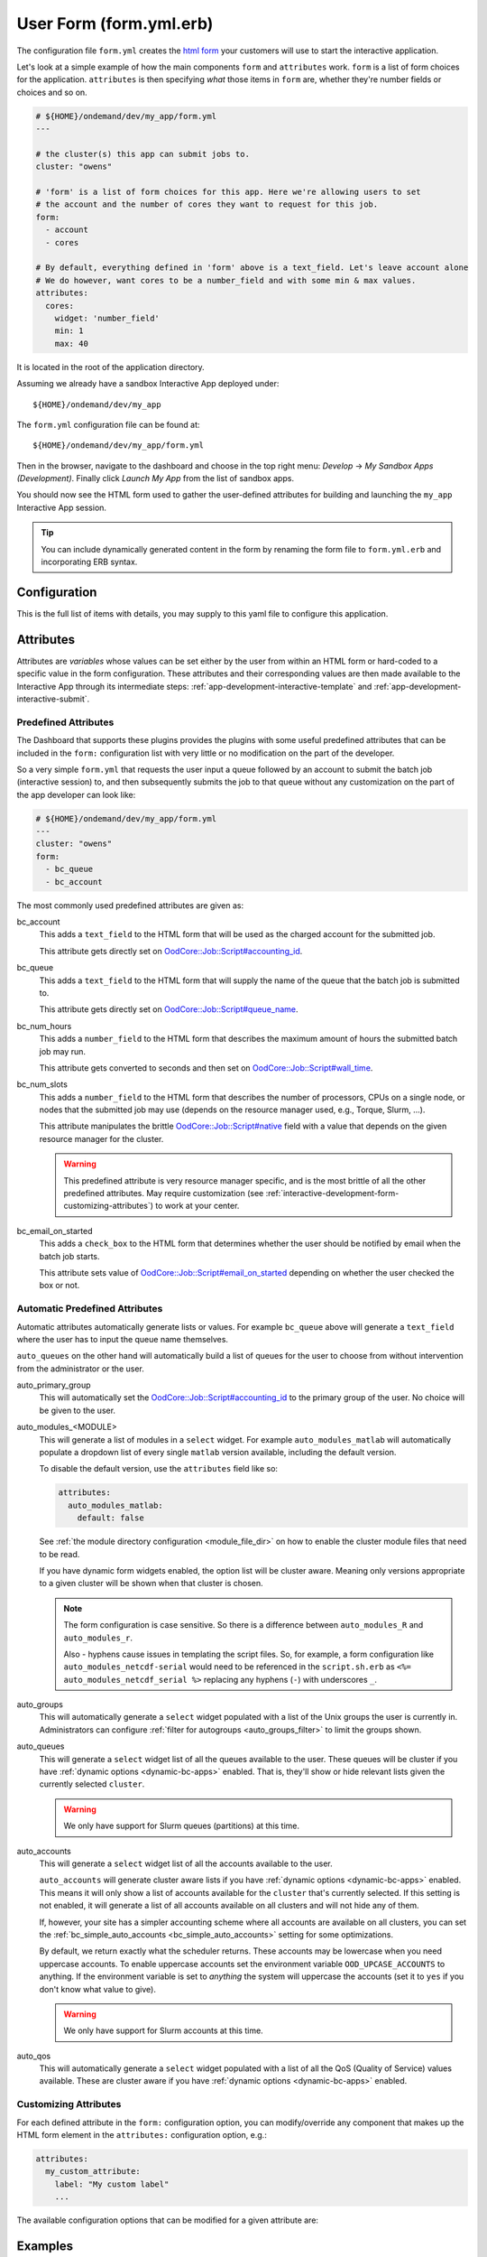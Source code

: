 .. _app-development-interactive-form:

User Form (form.yml.erb)
========================

The configuration file ``form.yml`` creates the `html form`_ your customers will use
to start the interactive application.


Let's look at a simple example of how the main components ``form`` and ``attributes`` work.
``form`` is a list of form choices for the application. ``attributes`` is then specifying
*what* those items in ``form`` are, whether they're number fields or choices and so on.

.. code-block:: yaml

  # ${HOME}/ondemand/dev/my_app/form.yml
  ---

  # the cluster(s) this app can submit jobs to.
  cluster: "owens"

  # 'form' is a list of form choices for this app. Here we're allowing users to set
  # the account and the number of cores they want to request for this job.
  form:
    - account
    - cores

  # By default, everything defined in 'form' above is a text_field. Let's leave account alone
  # We do however, want cores to be a number_field and with some min & max values.
  attributes:
    cores:
      widget: 'number_field'
      min: 1
      max: 40

It is located in the root of the application directory.

Assuming we already have a sandbox Interactive App deployed under::

  ${HOME}/ondemand/dev/my_app

The ``form.yml`` configuration file can be found at::

  ${HOME}/ondemand/dev/my_app/form.yml

Then in the browser, navigate to the dashboard and choose in the top
right menu: *Develop* → *My Sandbox Apps (Development)*. Finally click *Launch
My App* from the list of sandbox apps.


You should now see the HTML form used to gather the user-defined attributes for
building and launching the ``my_app`` Interactive App session.

.. tip::

   You can include dynamically generated content in the form by renaming the
   form file to ``form.yml.erb`` and incorporating ERB syntax.

Configuration
-------------

This is the full list of items with details, you may supply to this yaml file to configure this application.

.. describe:: cluster (Array<String> or String)

     the cluster ids that the Interactive App session is submitted to.

     .. note::

        Prior to 1.8, this configuration was a single string (a single cluster).
        We now support one application submitting to multiple clusters. See the
        section below on `configuring which cluster to submit to`_ for more information.

     .. warning::

        The cluster id must correspond to a cluster configuration file located
        under::

          /etc/ood/config/clusters.d

.. describe:: form (Array<String>)

     a list of **all** the attributes that will be used as the context for
     describing an Interactive App session

     .. note::

        The attributes that appear as HTML form elements will appear to the
        user in the order they are listed in this configuration option.

.. describe:: attributes (Hash)

     the object defining the hard-coded value or HTML form element used for the
     various custom attributes

.. describe:: cacheable (Boolean)

       whether or not the application is cacheable or not. Defaults to true.

Attributes
----------

Attributes are *variables* whose values can be set either by the user from
within an HTML form or hard-coded to a specific value in the form
configuration. These attributes and their corresponding values are then made
available to the Interactive App through its intermediate steps:
:ref:`app-development-interactive-template` and
:ref:`app-development-interactive-submit`.

.. _app-development-interactive-form-predefined-attributes:

Predefined Attributes
``````````````````````

The Dashboard that supports these plugins provides the plugins with some useful
predefined attributes that can be included in the ``form:`` configuration list
with very little or no modification on the part of the developer.

So a very simple ``form.yml`` that requests the user input a queue followed by
an account to submit the batch job (interactive session) to, and then
subsequently submits the job to that queue without any customization on the
part of the app developer can look like:

.. code-block:: yaml

   # ${HOME}/ondemand/dev/my_app/form.yml
   ---
   cluster: "owens"
   form:
     - bc_queue
     - bc_account

The most commonly used predefined attributes are given as:

bc_account
  This adds a ``text_field`` to the HTML form that will be used as the charged
  account for the submitted job.

  This attribute gets directly set on `OodCore::Job::Script#accounting_id`_.

bc_queue
  This adds a ``text_field`` to the HTML form that will supply the name of the
  queue that the batch job is submitted to.

  This attribute gets directly set on `OodCore::Job::Script#queue_name`_.

bc_num_hours
  This adds a ``number_field`` to the HTML form that describes the maximum
  amount of hours the submitted batch job may run.

  This attribute gets converted to seconds and then set on
  `OodCore::Job::Script#wall_time`_.

bc_num_slots
  This adds a ``number_field`` to the HTML form that describes the number of
  processors, CPUs on a single node, or nodes that the submitted job may use
  (depends on the resource manager used, e.g., Torque, Slurm, ...).

  This attribute manipulates the brittle `OodCore::Job::Script#native`_ field
  with a value that depends on the given resource manager for the cluster.

  .. warning::

     This predefined attribute is very resource manager specific, and is the
     most brittle of all the other predefined attributes. May require
     customization (see
     :ref:`interactive-development-form-customizing-attributes`) to work at
     your center.

bc_email_on_started
  This adds a ``check_box`` to the HTML form that determines whether the user
  should be notified by email when the batch job starts.

  This attribute sets value of `OodCore::Job::Script#email_on_started`_
  depending on whether the user checked the box or not.


.. _auto-bc-form-options:

Automatic Predefined Attributes
````````````````````````````````

Automatic attributes automatically generate lists or values.  For example
``bc_queue`` above will generate a ``text_field`` where the user has to
input the queue name themselves.

``auto_queues`` on the other hand will automatically build a list of queues
for the user to choose from without intervention from the administrator
or the user.

auto_primary_group
  This will automatically set the `OodCore::Job::Script#accounting_id`_ to the
  primary group of the user.  No choice will be given to the user.

auto_modules_<MODULE>
  This will generate a list of modules in a ``select`` widget.
  For example ``auto_modules_matlab`` will automatically populate a dropdown
  list of every single ``matlab`` version available, including the default
  version.
  
  To disable the default version, use the ``attributes`` field like so:
  
  .. code-block:: yaml

     attributes:
       auto_modules_matlab:
         default: false
  
  See :ref:`the module directory configuration <module_file_dir>` on how to enable
  the cluster module files that need to be read.

  If you have dynamic form widgets enabled, the option list will be cluster aware.
  Meaning only versions appropriate to a given cluster will be shown when that
  cluster is chosen.

  .. note::

    The form configuration is case sensitive. So there is a difference between
    ``auto_modules_R`` and ``auto_modules_r``.

    Also - hyphens cause issues in templating the script files. So, for example,
    a form configuration like ``auto_modules_netcdf-serial`` would need to be
    referenced in the ``script.sh.erb`` as ``<%= auto_modules_netcdf_serial %>``
    replacing any hyphens (``-``) with underscores ``_``.


auto_groups
  This will automatically generate a ``select`` widget populated with a list of the Unix
  groups the user is currently in. Administrators can configure :ref:`filter for autogroups <auto_groups_filter>`
  to limit the groups shown.

auto_queues
  This will generate a ``select`` widget list of all the queues available to the user.
  These queues will be cluster if you have :ref:`dynamic options <dynamic-bc-apps>`
  enabled. That is, they'll show or hide relevant lists given the currently selected
  ``cluster``.

  .. warning::
    We only have support for Slurm queues (partitions) at this time.

auto_accounts
  This will generate a ``select`` widget list of all the accounts available to the user.

  ``auto_accounts`` will generate cluster aware lists if you have :ref:`dynamic options <dynamic-bc-apps>`
  enabled.  This means it will only show a list of accounts available for the ``cluster`` that's
  currently selected.  If this setting is not enabled, it will generate a list of all accounts
  available on all clusters and will not hide any of them.

  If, however, your site has a simpler accounting scheme where all accounts are available on
  all clusters, you can set the :ref:`bc_simple_auto_accounts <bc_simple_auto_accounts>` setting
  for some optimizations.

  By default, we return exactly what the scheduler returns. These accounts may be lowercase
  when you need uppercase accounts. To enable uppercase accounts set the environment variable
  ``OOD_UPCASE_ACCOUNTS`` to anything.  If the environment variable is set to *anything* the
  system will uppercase the accounts (set it to ``yes`` if you don't know what value to give).

  .. warning::
    We only have support for Slurm accounts at this time.

auto_qos
  This will automatically generate a ``select`` widget populated with a list of all the QoS
  (Quality of Service) values available.  These are cluster aware if you have
  :ref:`dynamic options <dynamic-bc-apps>` enabled.

.. _`oodcore::job::script#accounting_id`: http://www.rubydoc.info/gems/ood_core/OodCore%2FJob%2FScript:accounting_id
.. _`oodcore::job::script#queue_name`: http://www.rubydoc.info/gems/ood_core/OodCore%2FJob%2FScript:queue_name
.. _`oodcore::job::script#wall_time`: http://www.rubydoc.info/gems/ood_core/OodCore%2FJob%2FScript:wall_time
.. _`oodcore::job::script#email_on_started`: http://www.rubydoc.info/gems/ood_core/OodCore%2FJob%2FScript:email_on_started
.. _`oodcore::job::script#native`: http://www.rubydoc.info/gems/ood_core/OodCore%2FJob%2FScript:native

.. _interactive-development-form-customizing-attributes:

Customizing Attributes
``````````````````````

For each defined attribute in the ``form:`` configuration option, you can
modify/override any component that makes up the HTML form element in the
``attributes:`` configuration option, e.g.:

.. code-block:: yaml

   attributes:
     my_custom_attribute:
       label: "My custom label"
       ...

The available configuration options that can be modified for a given attribute
are:

.. describe:: widget (String, null)

    For more detailed information with examples regarding the widget field, see :ref:`form-widgets`.

     the type of HTML form element to use for input

     - ``check_box``
     - ``hidden_field``
     - ``number_field`` - can use ``min``, ``max``, ``step``
     - ``radio_button``    
     - ``resolution_field`` (used for specifying resolution dimensions necessary for VNC)
     - ``select`` - can use ``options``
     - ``text_area``
     - ``text_field``

     Some other fields that have varying support across different browsers
     include: ``range_field``, ``date_field``, ``search_field``,
     ``email_field``, ``telephone_field``, ``url_field``, ``password_field``.

     Default
       Accepts any text

       .. code-block:: yaml

          widget: "text_field"

     Example
       Accepts only numbers

       .. code-block:: yaml

          widget: "number_field"

.. describe:: value (String, null)

     the default value used for the input field

     Default
       None

       .. code-block:: yaml

          value: ""

     Example
       Set default value of 5

       .. code-block:: yaml

          value: "5"

     .. warning::

        Values get cached so that users do not need to repeat previous session
        submissions. So this default value will only appear for the user if
        they have no cached value.

.. describe:: label (String, null)

     the label displayed above the input field

     Default
       Uses the name of the attribute

     Example
       Better describe the attribute

       .. code-block:: yaml

          label: "Number of nodes"

.. describe:: required (Boolean, null)

     whether this field must be filled out before submitting the form

     Default
       Not required by default

       .. code-block:: yaml

          required: false

     Example
       Make field required

       .. code-block:: yaml

          required: true

.. describe:: help (String, null)

     help text that appears below the field (can be written in Markdown_)

     Default
       No help text appears below input field

       .. code-block:: yaml

          help: null

     Example
       Leave a long descriptive help message using Markdown_

       .. code-block:: yaml

          help: |
            Please fill in this field with **one** of the following
            options:

            - `red`
            - `blue`
            - `green`

.. describe:: pattern (String, null)

     a regular expression that the control's value is checked against (only
     applies to widgets: ``text_field``, ``search_field``, ``telephone_field``,
     ``url_field``, ``email_field``, ``password_field``)

     Default
       No pattern

       .. code-block:: yaml

          pattern: null

     Example
       Only accept three letter country codes

       .. code-block:: yaml

          pattern: "[A-Za-z]{3}"

.. describe:: min (Integer, null)

     specifies minimum value for this item, which must not be greater than its
     maximum value (only applies to widget: ``number_field``)

     Default
       No minimum value

       .. code-block:: yaml

          min: null

     Example
       Set minimum value of 5

       .. code-block:: yaml

          min: 5

.. describe:: max (Integer, null)

     specifies maximum value for this item, which must not be less than its
     minimum value (only applies to widget: ``number_field``)

     Default
       No maximum value

       .. code-block:: yaml

          max: null

     Example
       Set maximum value of 15

       .. code-block:: yaml

          max: 15

.. describe:: step (Integer, null)

     works with ``min`` and ``max`` options to limit the increments at which a
     value can be set, it can be the string ``"any"`` or positive floating
     point number (only applies to widget: ``number_field``)

     Default
       No step size

       .. code-block:: yaml

          step: null

     Example
       Only accept integer values

       .. code-block:: yaml

          step: 1

.. describe:: options (Array<Array<String>>, null)

    A list of options for a ``select`` widget.  In the simplest form
    you can have a list of strings like ``chevy`` in example below.
    They can also be in the form ``[<label>, <value>]`` where label is the
    HTML label shown in the web page and value is the actual value
    that will be sent to the server and used.

    Lastly you can also set extra ``data`` HTML attributes like the
    example ``Toyota`` below. These extra attributes can be used by javascript
    or options for :ref:`dynamic options <dynamic-bc-apps>`.

     Default
       No options are supplied

       .. code-block:: yaml

          options: []

     Example

       .. code-block:: yaml

          options:
            - ["Volvo", "volvo"]
            - ["Ford", "ford"]
            - "chevy"
            - [
                "Toyota",
                "toyota",
                data-some-extra-attribute: 'set'
              ]

.. describe:: cacheable (Boolean, true)

     whether the form item is cacheable or not

     Default
       cacheable

       .. code-block:: yaml

          cacheable: true

     Example
       The item is not cacheable

       .. code-block:: yaml

          cacheable: false

.. describe:: display (Boolean, false)

     whether the form item should be displayed in the session card after it was created.

     Default
       False. The form item will not be displayed.

       .. code-block:: yaml

          display: false

     Example
       Display form item in the session card.

       .. code-block:: yaml

          display: true

Examples
--------

The simplest example consists of only a cluster id

.. code-block:: yaml

   # ${HOME}/ondemand/dev/my_app/form.yml
   ---
   cluster: "owens"

where we expect the Interactive App session to be submitted with the following
cluster configuration file::

  /etc/ood/config/clusters.d/owens.yml

After modifying the ``form.yml`` click *Launch My App* from the Dashboard
sandbox app list and you should be presented with **ONLY** a Launch button,
since we didn't define ``form:`` or ``attributes:``.

User-defined Attributes
```````````````````````

The following configuration file

.. code-block:: yaml

   # ${HOME}/ondemand/dev/my_app/form.yml
   ---
   cluster: "owens"
   form:
     - my_module_version

defines a session context attribute called ``my_module_version``.

.. warning::

   Do not use ``partition`` as attribute name within the form. The (Ruby)
   object created by the form is of type enumerable and ``partition`` is
   method of that particular class. This causes the value set in the form not
   being correctly passed to the submit script.

After modifying the ``form.yml`` click *Launch My App* from the Dashboard
sandbox app list and you will see an empty text box with the label "My Module
Version". The user can input any value here and launch the Interactive App
session. This value will be made available to the batch job script and
submission parameters that are discussed in a later section.

Hard-coded Attributes
`````````````````````

The following configuration file

.. code-block:: yaml

   # ${HOME}/ondemand/dev/my_app/form.yml
   ---
   cluster: "owens"
   form:
     - my_module_version
   attributes:
     my_module_version: "2.2.0"

does two things:

- it defines a context attribute called ``my_module_version`` in the ``form:``
  configuration option
- it then sets the value of ``my_module_version`` to ``"2.2.0"`` in the
  ``attributes:`` configuration option to later be used when defining the batch
  job script and/or submission parameters

The user will now **ONLY** be presented with a Launch button in the HTML form
because the attribute ``my_module_version`` is hard-coded, so there is no need
for a input text box.

Customize User-defined Attributes
`````````````````````````````````

The following configuration file

.. code-block:: yaml

   # ${HOME}/ondemand/dev/my_app/form.yml
   ---
   cluster: "owens"
   form:
     - my_module_version
   attributes:
     my_module_version:
       widget: "number_field"
       label: "Module version #"
       required: true
       help: "Please input a version number between 1-10"
       min: 1
       max: 11
       step: 1

does two things:

- it defines a context attribute called ``my_module_version`` in the ``form:``
  configuration option
- it then describes the HTML form element to use for the ``my_module_version``
  attribute

.. _caching-form-items:

Caching form items
``````````````````

Since 1.8 caching form items is configurable. By default all form items are
cacheable. As seen above you can enable or disable caching for the entire app
when using the top level ``cacheable`` configuration. You can also configure
on a per item basis through attributes.

Lastly you can also enable or disable this feature for the entire site, using
the configuration ``OOD_BATCH_CONNECT_CACHE_ATTR_VALUES=false`` in the
dashboard's environment file ``/etc/ood/config/apps/dashboard/env``.

.. tip::

   Since you can configure caching at different levels the rule of thumb is the
   closer the configuration is to the form item, the higher the precedence.

   Setting the configuration on the attribute overrides everything and setting it
   on a per app basis overrides the global setting.


Let's see an example.  Here, we've disabled caching for the app and did not
set OOD_BATCH_CONNECT_CACHE_ATTR_VALUES, so the site-wide configuration is set
to true by default.  So, ``bc_num_slots`` and ``python_version`` are not cacheable,
meaning the user will have to fill those form entries out every time they submit
the job. But since ``bc_queue``'s attribute is set to true, it is cacheable.

.. code-block:: yaml

   # ${HOME}/ondemand/dev/my_app/form.yml
   # OOD_BATCH_CONNECT_CACHE_ATTR_VALUES is not set, so defaults to true
   ---
   cluster: "owens"
   cacheable: false
   form:
     - bc_num_slots
     - python_version
     - bc_queue
   attributes:
     bc_queue:
       cacheable: true


.. _display-form-choices:

Displaying form items in the session card
`````````````````````````````````````````

Now, submitted form values can be displayed in the session card for users to see.
By default, items will not be shown. Add the display property to the form attributes that you wish to show.
Form values will be added after the default session card items. The order is driven from the ``form`` array.

.. code-block:: yaml

   # ${HOME}/ondemand/dev/my_app/form.yml
   ---
   cluster: "owens"
   form:
     - bc_num_hours
     - bc_num_slots
   attributes:
     bc_num_slots:
       display: true
     bc_num_hours:
       display: true

.. figure:: /images/form-display-attribute.png
   :align: center

.. _configuring-cluster:

Configuring which cluster to submit to
--------------------------------------

In 1.8 there are now several ways to configure what cluster to submit to.

The easiest way is to use the the top level ``cluster`` configuration. If you've
configured just one item, then the form UI does not change for the user. If
you configure an array of two or more options then a select dropdown will
automatically be added to the top of the form.

.. code-block:: yaml

   # ${HOME}/ondemand/dev/my_app/form.yml
   # which will generate a dropdown select automatically
   ---
   cluster:
     - "cluster1"
     - "cluster2"

.. tip::

   GLOBs are also supported. So in the example above one entry of ``cluster*``
   would have been equivalent to explicitly configuring both ``cluster1`` and
   ``cluster2``.

   This means you could configure ``cluster: "*"`` to be able to submit to all
   clusters.

If you would prefer to use some other widget, or you wish to change the text being
shown in the UI you can configure a cluster form item and specify it's attributes.
This gives you some flexibility in the form UI instead of the default select
widget that shows all lowercase cluster names.

Here's an example were the user will be shown a select dropdown menu item with
different text than the default.

.. code-block:: yaml

   # ${HOME}/ondemand/dev/different_select_cluster/form.yml
   ---
   form:
     - cluster
   attributes:
     cluster:
       widget: "select"
       options:
         - ["The first cluster", "cluster1"]
         - ["The second cluster", "cluster2"]

The last option is to :ref:`configure the cluster in the submit file <configuring-cluster-in-submit-yml>`.
When using this option, there's no need to add any cluster configuration to the
form.yml.

.. _markdown: https://en.wikipedia.org/wiki/Markdown
.. _html form: https://en.wikipedia.org/wiki/Form_(HTML)
